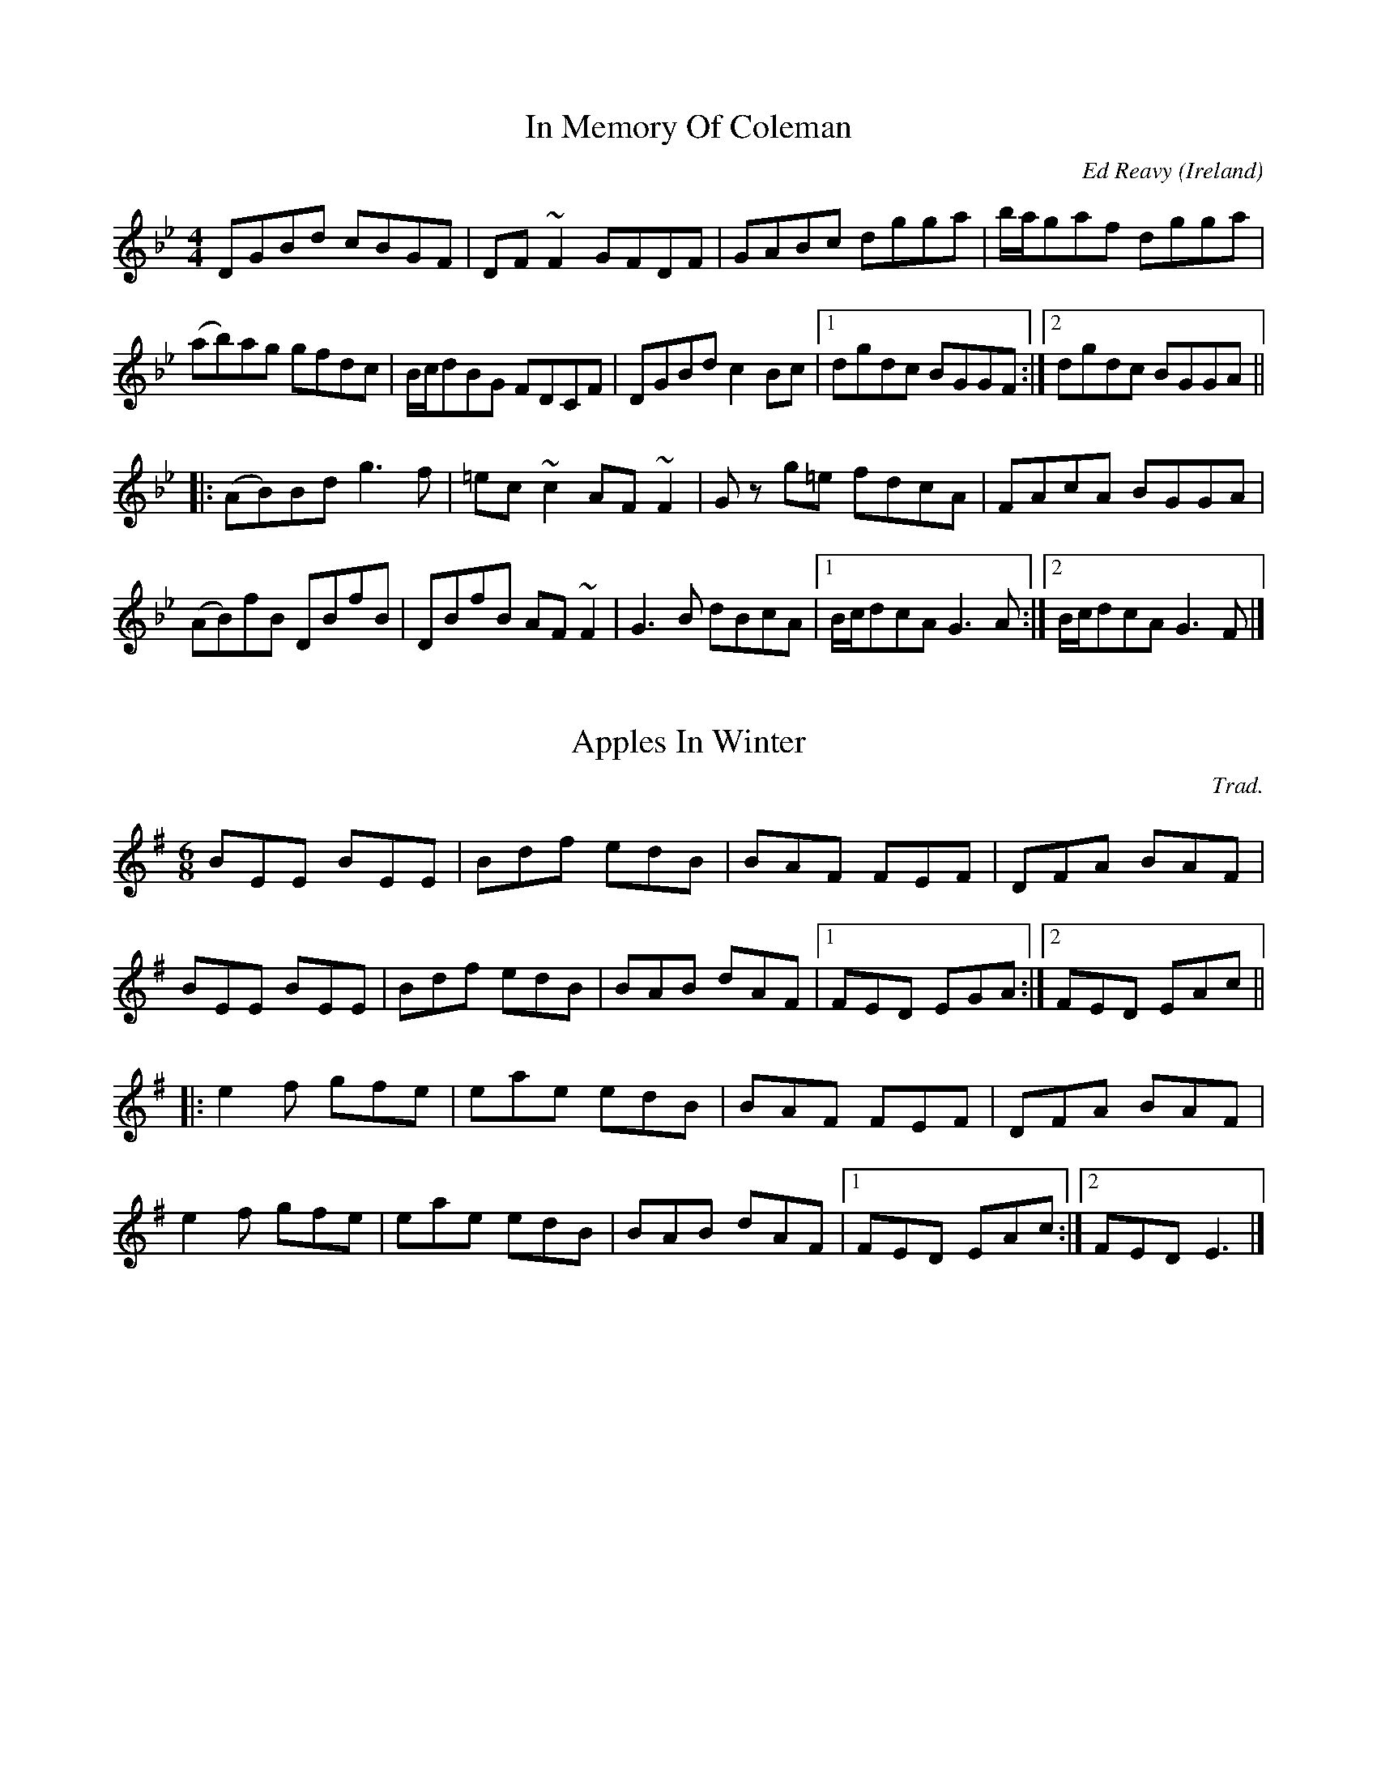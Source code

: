 X: 77
T: In Memory Of Coleman
C: Ed Reavy
R: Reel
O: Ireland
M: 4/4
L: 1/8
Z: Svante Kvarnstr\"om
K: Gm
DGBd cBGF|DF~F2 GFDF|GABc dgga|b/a/gaf dgga|
(ab)ag gfdc|B/c/dBG FDCF|DGBd c2Bc|1dgdc BGGF:|2dgdc BGGA||
|:(AB)Bd g3f|=ec~c2 AF~F2|G z g=e fdcA|FAcA BGGA| 
(AB)fB DBfB|DBfB AF~F2|G3B dBcA|1B/c/dcA G3A:|2B/c/dcA G3F|]

X: 37
T: Apples In Winter
C: Trad.
R: Jig
M: 6/8
L: 1/8 
Z: Svante Kvarnstr\"om
K: Em
BEE BEE|Bdf edB|BAF FEF|DFA BAF|
BEE BEE|Bdf edB|BAB dAF|1FED EGA:|2FED EAc||
|:e2f gfe|eae edB|BAF FEF|DFA BAF|
e2f gfe|eae edB|BAB dAF|1FED EAc:|2FED E3|]
